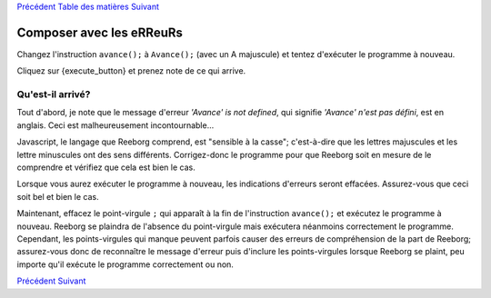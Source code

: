 `Précédent <Javascript:void(0);>`__ `Table des
matières <Javascript:void(0);>`__ `Suivant <Javascript:void(0);>`__

Composer avec les eRReuRs
=========================

Changez l'instruction ``avance();`` à ``Avance();`` (avec un A
majuscule) et tentez d'exécuter le programme à nouveau.

Cliquez sur {execute\_button} et prenez note de ce qui arrive.

Qu'est-il arrivé?
-----------------

Tout d'abord, je note que le message d'erreur *'Avance' is not defined*,
qui signifie *'Avance' n'est pas défini*, est en anglais. Ceci est
malheureusement incontournable...

Javascript, le langage que Reeborg comprend, est "sensible à la casse";
c'est-à-dire que les lettres majuscules et les lettre minuscules ont des
sens différents. Corrigez-donc le programme pour que Reeborg soit en
mesure de le comprendre et vérifiez que cela est bien le cas.

Lorsque vous aurez exécuter le programme à nouveau, les indications
d'erreurs seront effacées. Assurez-vous que ceci soit bel et bien le
cas.

Maintenant, effacez le point-virgule ``;`` qui apparaît à la fin de
l'instruction ``avance();`` et exécutez le programme à nouveau. Reeborg
se plaindra de l'absence du point-virgule mais exécutera néanmoins
correctement le programme. Cependant, les points-virgules qui manque
peuvent parfois causer des erreurs de compréhension de la part de
Reeborg; assurez-vous donc de reconnaître le message d'erreur puis
d'inclure les points-virgules lorsque Reeborg se plaint, peu importe
qu'il exécute le programme correctement ou non.

`Précédent <Javascript:void(0);>`__ `Suivant <Javascript:void(0);>`__
